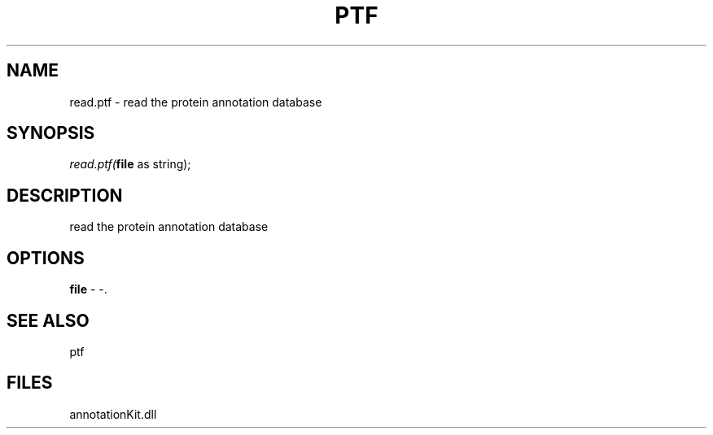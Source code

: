 .\" man page create by R# package system.
.TH PTF 1 2000-01-01 "read.ptf" "read.ptf"
.SH NAME
read.ptf \- read the protein annotation database
.SH SYNOPSIS
\fIread.ptf(\fBfile\fR as string);\fR
.SH DESCRIPTION
.PP
read the protein annotation database
.PP
.SH OPTIONS
.PP
\fBfile\fB \fR\- -. 
.PP
.SH SEE ALSO
ptf
.SH FILES
.PP
annotationKit.dll
.PP
